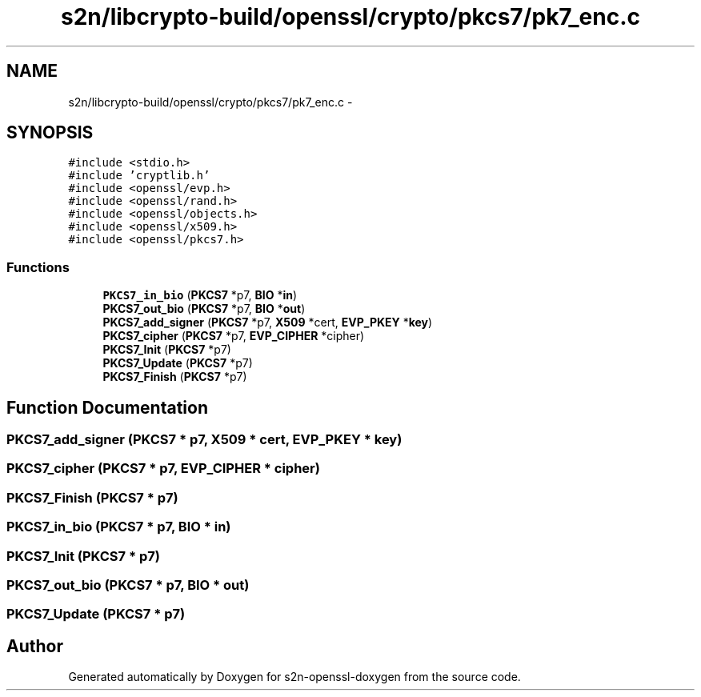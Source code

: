 .TH "s2n/libcrypto-build/openssl/crypto/pkcs7/pk7_enc.c" 3 "Thu Jun 30 2016" "s2n-openssl-doxygen" \" -*- nroff -*-
.ad l
.nh
.SH NAME
s2n/libcrypto-build/openssl/crypto/pkcs7/pk7_enc.c \- 
.SH SYNOPSIS
.br
.PP
\fC#include <stdio\&.h>\fP
.br
\fC#include 'cryptlib\&.h'\fP
.br
\fC#include <openssl/evp\&.h>\fP
.br
\fC#include <openssl/rand\&.h>\fP
.br
\fC#include <openssl/objects\&.h>\fP
.br
\fC#include <openssl/x509\&.h>\fP
.br
\fC#include <openssl/pkcs7\&.h>\fP
.br

.SS "Functions"

.in +1c
.ti -1c
.RI "\fBPKCS7_in_bio\fP (\fBPKCS7\fP *p7, \fBBIO\fP *\fBin\fP)"
.br
.ti -1c
.RI "\fBPKCS7_out_bio\fP (\fBPKCS7\fP *p7, \fBBIO\fP *\fBout\fP)"
.br
.ti -1c
.RI "\fBPKCS7_add_signer\fP (\fBPKCS7\fP *p7, \fBX509\fP *cert, \fBEVP_PKEY\fP *\fBkey\fP)"
.br
.ti -1c
.RI "\fBPKCS7_cipher\fP (\fBPKCS7\fP *p7, \fBEVP_CIPHER\fP *cipher)"
.br
.ti -1c
.RI "\fBPKCS7_Init\fP (\fBPKCS7\fP *p7)"
.br
.ti -1c
.RI "\fBPKCS7_Update\fP (\fBPKCS7\fP *p7)"
.br
.ti -1c
.RI "\fBPKCS7_Finish\fP (\fBPKCS7\fP *p7)"
.br
.in -1c
.SH "Function Documentation"
.PP 
.SS "PKCS7_add_signer (\fBPKCS7\fP * p7, \fBX509\fP * cert, \fBEVP_PKEY\fP * key)"

.SS "PKCS7_cipher (\fBPKCS7\fP * p7, \fBEVP_CIPHER\fP * cipher)"

.SS "PKCS7_Finish (\fBPKCS7\fP * p7)"

.SS "PKCS7_in_bio (\fBPKCS7\fP * p7, \fBBIO\fP * in)"

.SS "PKCS7_Init (\fBPKCS7\fP * p7)"

.SS "PKCS7_out_bio (\fBPKCS7\fP * p7, \fBBIO\fP * out)"

.SS "PKCS7_Update (\fBPKCS7\fP * p7)"

.SH "Author"
.PP 
Generated automatically by Doxygen for s2n-openssl-doxygen from the source code\&.
